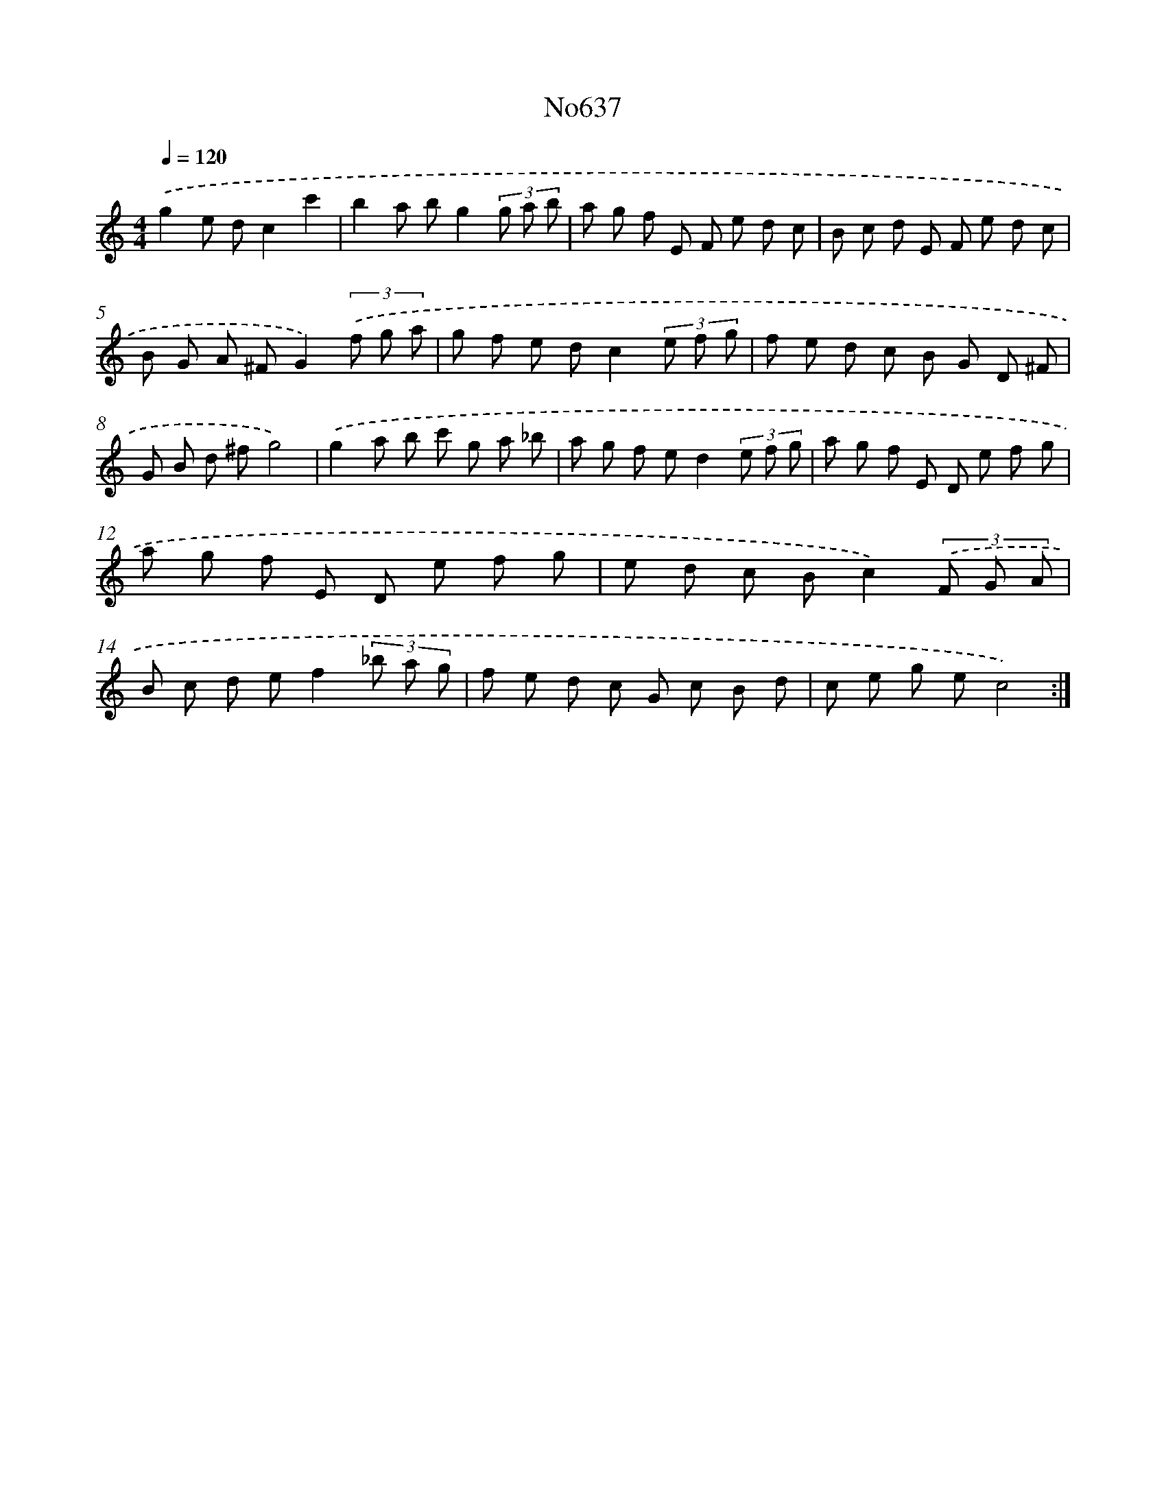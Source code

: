 X: 7082
T: No637
%%abc-version 2.0
%%abcx-abcm2ps-target-version 5.9.1 (29 Sep 2008)
%%abc-creator hum2abc beta
%%abcx-conversion-date 2018/11/01 14:36:34
%%humdrum-veritas 24473018
%%humdrum-veritas-data 2005626710
%%continueall 1
%%barnumbers 0
L: 1/8
M: 4/4
Q: 1/4=120
K: C clef=treble
.('g2e dc2c'2 |
b2a bg2(3g a b |
a g f E F e d c |
B c d E F e d c |
B G A ^FG2)(3.('f g a |
g f e dc2(3e f g |
f e d c B G D ^F |
G B d ^fg4) |
.('g2a b c' g a _b |
a g f ed2(3e f g |
a g f E D e f g |
a g f E D e f g |
e d c Bc2)(3.('F G A |
B c d ef2(3_b a g |
f e d c G c B d |
c e g ec4) :|]
